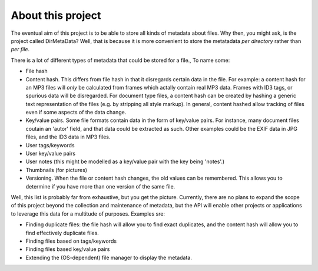 About this project
==================

The eventual aim of this project is to be able to store all kinds of metadata about files. Why then, you might ask, is the project called DirMetaData? Well, that is because it is more convenient to store the metatadata *per directory* rather than *per file*. 

There is a lot of different types of metadata that could be stored for a file., To name some:

* File hash
* Content hash. This differs from file hash in that it disregards certain data in the file. For example: a content hash for an MP3 files will *only* be calculated from frames which actally contain real MP3 data. Frames with ID3 tags, or spurious data will be disregarded. For document type files, a content hash can be created by hashing a generic text representation of the files (e.g. by stripping all style markup). In general, content hashed allow tracking of files even if some aspects of the data change.
* Key/value pairs. Some file formats contain data in the form of key/value pairs. For instance, many document files coutain an 'autor' field, and that data could be extracted as such. Other examples could be the EXIF data in JPG files, and the ID3 data in MP3 files.
* User tags/keywords
* User key/value pairs
* User notes (this might be modelled as a key/value pair with the key being 'notes'.)
* Thumbnails (for pictures)
* Versioning. When the file or content hash changes, the old values can be remembered. This allows you to determine if you have more than one version of the same file. 

Well, this list is probably far from exhaustive, but you get the picture. Currently, there are no plans to expand the scope of this project beyond the collection and maintenance of metadata, but the API will enable other projects or applications to leverage this data for a multitude of purposes. Examples sre:

* Finding duplicate files: the file hash will allow you to find exact duplicates, and the content hash will allow you to find effectively duplicate files.
* Finding files based on tags/keywords
* Finding files based key/value pairs
* Extending the (OS-dependent) file manager to display the metadata.
